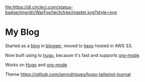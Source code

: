 [[https://dl.circleci.com/status-badge/redirect/gh/WarFox/tech/tree/master][file:https://dl.circleci.com/status-badge/img/gh/WarFox/tech/tree/master.svg?style=svg]]
[[https://spacemacs.org][file:https://cdn.rawgit.com/syl20bnr/spacemacs/442d025779da2f62fc86c2082703697714db6514/assets/spacemacs-badge.svg]]

* My Blog

Started as a [[https://tech.deepumohan.com/][blog]] in [[https://blogger.com/][blogger]], moved to [[https://hexo.io/][hexo]] hosted in AWS S3.

Now built using to [[https://gohugo.io/][hugo]], because it's fast and supports [[https://orgmode.org/][org-mode]].

Works on [[https://hugo.io][Hugo]] and [[https://orgmode.org/][org-mode]]

Theme https://github.com/ianrodrigues/hugo-tailwind-journal
